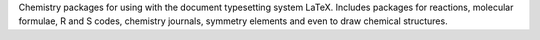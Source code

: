 .. title: LaTeX Chemistry Packages
.. slug: latex-chemistry-packages
.. date: 2013-03-04
.. tags: Latex
.. link: http://texcatalogue.sarovar.org/bytopic.html#chem
.. category: Freeware
.. type: text freeware
.. comments: 

Chemistry packages for using with the document typesetting system LaTeX. Includes packages for reactions, molecular formulae, R and S codes, chemistry journals, symmetry elements and even to draw chemical structures.
